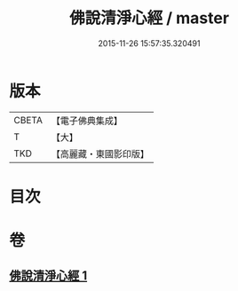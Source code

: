 #+TITLE: 佛說清淨心經 / master
#+DATE: 2015-11-26 15:57:35.320491
* 版本
 |     CBETA|【電子佛典集成】|
 |         T|【大】     |
 |       TKD|【高麗藏・東國影印版】|

* 目次
* 卷
** [[file:KR6i0509_001.txt][佛說清淨心經 1]]
